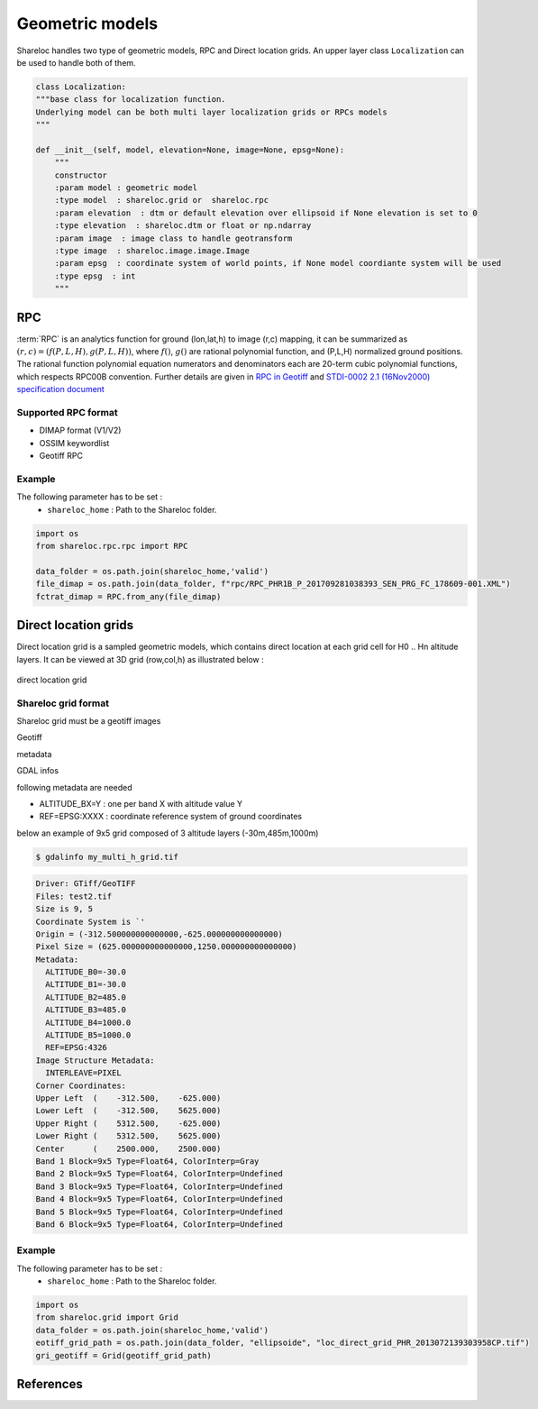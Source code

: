 .. _user_manual_geometric_models:


================
Geometric models
================

Shareloc handles two type of geometric models, RPC and Direct location grids. An upper layer class ``Localization`` can be used to handle both of them.

.. code-block:: console

    class Localization:
    """base class for localization function.
    Underlying model can be both multi layer localization grids or RPCs models
    """

    def __init__(self, model, elevation=None, image=None, epsg=None):
        """
        constructor
        :param model : geometric model
        :type model  : shareloc.grid or  shareloc.rpc
        :param elevation  : dtm or default elevation over ellipsoid if None elevation is set to 0
        :type elevation  : shareloc.dtm or float or np.ndarray
        :param image  : image class to handle geotransform
        :type image  : shareloc.image.image.Image
        :param epsg  : coordinate system of world points, if None model coordiante system will be used
        :type epsg  : int
        """

RPC
===

:term:`RPC` is an analytics function for ground (lon,lat,h) to image (r,c) mapping, it can be summarized as :math:`(r,c) = (f(P,L,H),g(P,L,H))`, where :math:`f()`, :math:`g()` are rational polynomial function, and (P,L,H) normalized ground positions.
The rational function polynomial equation numerators and denominators each are 20-term cubic polynomial functions, which respects RPC00B convention.
Further details are given in `RPC in Geotiff`_ and `STDI-0002 2.1 (16Nov2000) specification document`_

Supported RPC format
--------------------

* DIMAP format (V1/V2)
* OSSIM keywordlist
* Geotiff RPC

Example
-------

The following parameter has to be set :
    * ``shareloc_home`` : Path to the Shareloc folder.

.. code-block:: bash

    import os
    from shareloc.rpc.rpc import RPC

    data_folder = os.path.join(shareloc_home,'valid')
    file_dimap = os.path.join(data_folder, f"rpc/RPC_PHR1B_P_201709281038393_SEN_PRG_FC_178609-001.XML")
    fctrat_dimap = RPC.from_any(file_dimap)


Direct location grids
=====================

Direct location grid is a sampled geometric models, which contains direct location at each grid cell for H0 .. Hn altitude layers.
It can be viewed at 3D grid (row,col,h) as illustrated below :


.. figure:: images/direct_loc_multi_h.png
    :align: center
    :alt: direct location grid
    :width: 60%

    direct location grid


Shareloc grid format
--------------------

Shareloc grid must be a geotiff images

Geotiff

metadata

GDAL infos

following metadata are needed

*  ALTITUDE_BX=Y : one per band X with altitude value Y
*  REF=EPSG:XXXX : coordinate reference system of ground coordinates

below an example of 9x5 grid composed of 3 altitude layers (-30m,485m,1000m)

.. code-block:: console

    $ gdalinfo my_multi_h_grid.tif

.. code-block:: console

    Driver: GTiff/GeoTIFF
    Files: test2.tif
    Size is 9, 5
    Coordinate System is `'
    Origin = (-312.500000000000000,-625.000000000000000)
    Pixel Size = (625.000000000000000,1250.000000000000000)
    Metadata:
      ALTITUDE_B0=-30.0
      ALTITUDE_B1=-30.0
      ALTITUDE_B2=485.0
      ALTITUDE_B3=485.0
      ALTITUDE_B4=1000.0
      ALTITUDE_B5=1000.0
      REF=EPSG:4326
    Image Structure Metadata:
      INTERLEAVE=PIXEL
    Corner Coordinates:
    Upper Left  (    -312.500,    -625.000)
    Lower Left  (    -312.500,    5625.000)
    Upper Right (    5312.500,    -625.000)
    Lower Right (    5312.500,    5625.000)
    Center      (    2500.000,    2500.000)
    Band 1 Block=9x5 Type=Float64, ColorInterp=Gray
    Band 2 Block=9x5 Type=Float64, ColorInterp=Undefined
    Band 3 Block=9x5 Type=Float64, ColorInterp=Undefined
    Band 4 Block=9x5 Type=Float64, ColorInterp=Undefined
    Band 5 Block=9x5 Type=Float64, ColorInterp=Undefined
    Band 6 Block=9x5 Type=Float64, ColorInterp=Undefined

Example
-------

The following parameter has to be set :
    * ``shareloc_home`` : Path to the Shareloc folder.

.. code-block:: bash

    import os
    from shareloc.grid import Grid
    data_folder = os.path.join(shareloc_home,'valid')
    eotiff_grid_path = os.path.join(data_folder, "ellipsoide", "loc_direct_grid_PHR_2013072139303958CP.tif")
    gri_geotiff = Grid(geotiff_grid_path)

References
==========

.. _`RPC in Geotiff`: http://geotiff.maptools.org/rpc_prop.html
.. _`STDI-0002 2.1 (16Nov2000) specification document`: http://geotiff.maptools.org/STDI-0002_v2.1.pdf